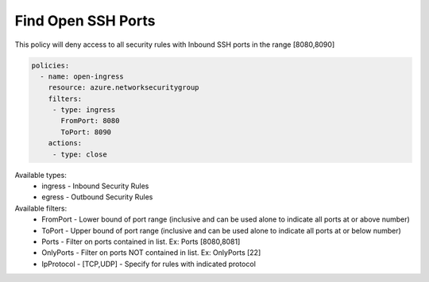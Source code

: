 Find Open SSH Ports
===================

This policy will deny access to all security rules with Inbound SSH ports in the range [8080,8090]

.. code-block:: yaml

     policies:
       - name: open-ingress
         resource: azure.networksecuritygroup
         filters:
          - type: ingress
            FromPort: 8080
            ToPort: 8090
         actions:
          - type: close

Available types:
    - ingress - Inbound Security Rules
    - egress - Outbound Security Rules

Available filters:
    - FromPort - Lower bound of port range (inclusive and can be used alone to indicate all ports at or above number)
    - ToPort - Upper bound of port range (inclusive and can be used alone to indicate all ports at or below number)
    - Ports - Filter on ports contained in list.  Ex: Ports [8080,8081]
    - OnlyPorts - Filter on ports NOT contained in list. Ex: OnlyPorts [22] 
    - IpProtocol - [TCP,UDP] - Specify for rules with indicated protocol